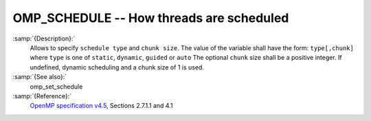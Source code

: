 ..
  Copyright 1988-2021 Free Software Foundation, Inc.
  This is part of the GCC manual.
  For copying conditions, see the GPL license file

.. _omp_schedule:
OMP_SCHEDULE -- How threads are scheduled
*****************************************

.. index:: Environment Variable

.. index:: Implementation specific setting

:samp:`{Description}:`
  Allows to specify ``schedule type`` and ``chunk size``. 
  The value of the variable shall have the form: ``type[,chunk]`` where
  ``type`` is one of ``static``, ``dynamic``, ``guided`` or ``auto``
  The optional ``chunk`` size shall be a positive integer.  If undefined,
  dynamic scheduling and a chunk size of 1 is used.

:samp:`{See also}:`
  omp_set_schedule

:samp:`{Reference}:`
  `OpenMP specification v4.5 <https://www.openmp.org>`_, Sections 2.7.1.1 and 4.1


